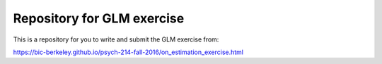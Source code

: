 ###########################
Repository for GLM exercise
###########################

This is a repository for you to write and submit the GLM exercise from:

https://bic-berkeley.github.io/psych-214-fall-2016/on_estimation_exercise.html
